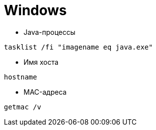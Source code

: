 = Windows

* Java-процессы
```
tasklist /fi "imagename eq java.exe"
```

* Имя хоста
```
hostname
```

* MAC-адреса
```
getmac /v
```
